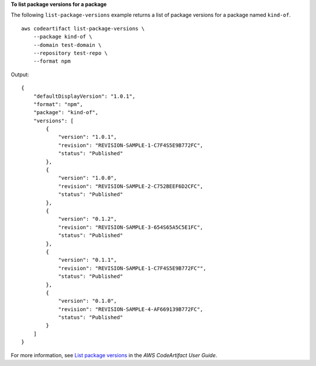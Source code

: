 **To list package versions for a package**

The following ``list-package-versions`` example returns a list of package versions for a package named ``kind-of``. ::

    aws codeartifact list-package-versions \
        --package kind-of \
        --domain test-domain \
        --repository test-repo \
        --format npm

Output::

    {
        "defaultDisplayVersion": "1.0.1",
        "format": "npm",
        "package": "kind-of",
        "versions": [
            {
                "version": "1.0.1",
                "revision": "REVISION-SAMPLE-1-C7F4S5E9B772FC",
                "status": "Published"
            },
            {
                "version": "1.0.0",
                "revision": "REVISION-SAMPLE-2-C752BEEF6D2CFC",
                "status": "Published"
            },
            {
                "version": "0.1.2",
                "revision": "REVISION-SAMPLE-3-654S65A5C5E1FC",
                "status": "Published"
            },
            {
                "version": "0.1.1",
                "revision": "REVISION-SAMPLE-1-C7F4S5E9B772FC"",
                "status": "Published"
            },
            {
                "version": "0.1.0",
                "revision": "REVISION-SAMPLE-4-AF669139B772FC",
                "status": "Published"
            }        
        ]
    }

For more information, see `List package versions <https://docs.aws.amazon.com/codeartifact/latest/ug/list-packages-versions.html>`__ in the *AWS CodeArtifact User Guide*.